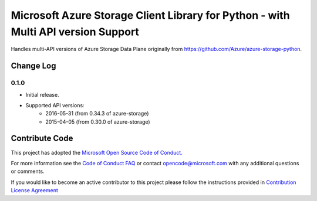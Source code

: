 Microsoft Azure Storage Client Library for Python - with Multi API version Support
==================================================================================

Handles multi-API versions of Azure Storage Data Plane originally from https://github.com/Azure/azure-storage-python.

Change Log
----------

0.1.0
+++++
* Initial release.  
* Supported API versions:  
    - 2016-05-31 (from 0.34.3 of azure-storage)
    - 2015-04-05 (from 0.30.0 of azure-storage)


Contribute Code
---------------

This project has adopted the `Microsoft Open Source Code of Conduct <https://opensource.microsoft.com/codeofconduct/>`__.

For more information see the `Code of Conduct FAQ <https://opensource.microsoft.com/codeofconduct/faq/>`__ or contact `opencode@microsoft.com <mailto:opencode@microsoft.com>`__ with any additional questions or comments.

If you would like to become an active contributor to this project please
follow the instructions provided in `Contribution License Agreement <https://cla.microsoft.com/>`__


